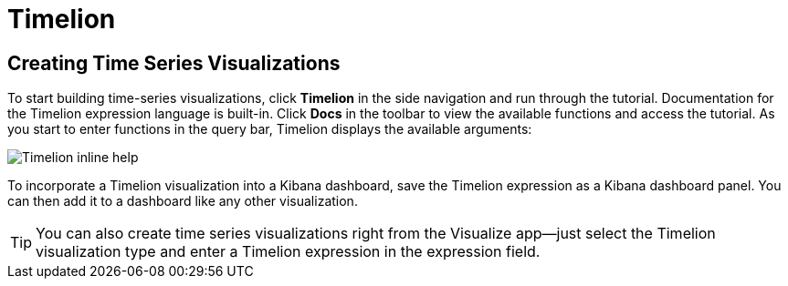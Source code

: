 [[timelion]]
= Timelion

[partintro]
--
Timelion is a time series data visualizer that enables you to combine totally
independent data sources within a single visualization. It's driven by a simple
expression language you use to retrieve time series data, perform calculations
to tease out the answers to complex questions, and visualize the results.

For example, Timelion enables you to easily get the answers to questions like:

* How many pages does each unique user view over time?
* What's the difference in traffic volume between this Friday and last Friday?
* What percent of Japan's population came to my site today?
* What's the 10-day moving average of the S&P 500?
* What's the cumulative sum of all search requests received in the last 2 years?
--

[[timelion-createviz]]
== Creating Time Series Visualizations
To start building time-series visualizations, click **Timelion** in the side
navigation and run through the tutorial. Documentation for the Timelion
expression language is built-in. Click **Docs** in the toolbar to view
the available functions and access the tutorial. As you start to enter
functions in the query bar, Timelion displays the available arguments:

image::images/timelion-arg-help.jpg["Timelion inline help"]

To incorporate a Timelion visualization into a Kibana dashboard, save the
Timelion expression as a Kibana dashboard panel. You can then add it to
a dashboard like any other visualization.

TIP: You can also create time series visualizations right from the Visualize
app--just select the Timelion visualization type and enter a Timelion
expression in the expression field.



